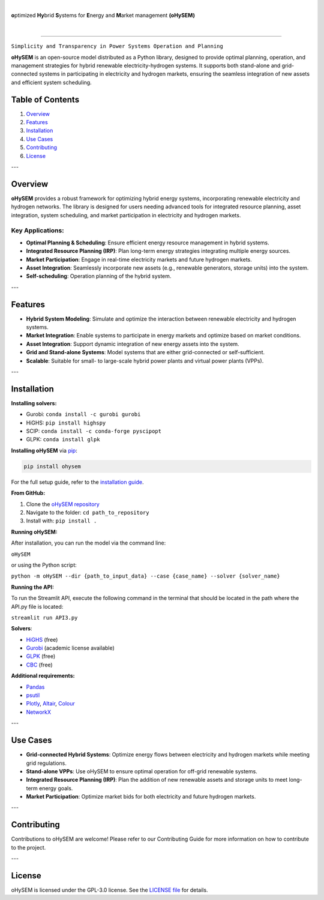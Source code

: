 
.. image:: https://pascua.iit.comillas.edu/aramos/oHySEM_v2.png
   :target: https://ohysem.readthedocs.io/en/latest/index.html
   :alt: logo
   :align: center

|

\ **o**\ptimized \ **Hy**\brid  \ **S**\ystems for \ **E**\nergy and \ **M**\arket management **(oHySEM)**

|

.. image:: https://img.shields.io/pypi/v/ohysem
    :target: https://badge.fury.io/py/oHySEM
    :alt: PyPI

.. image:: https://img.shields.io/pypi/pyversions/ohysem
   :target: https://pypi.org/project/oHySEM/
   :alt: PyPI - Python Version

.. image:: https://img.shields.io/readthedocs/ohysem
   :target: https://ohysem.readthedocs.io/en/latest/index.html#
   :alt: Read the Docs

.. image:: https://app.codacy.com/project/badge/Grade/c676f237a6cc4fc88a2439da0611ae2f    
   :target: https://app.codacy.com/gh/IIT-EnergySystemModels/oHySEM/dashboard?utm_source=gh&utm_medium=referral&utm_content=&utm_campaign=Badge_grade
   :alt: Codacy Badge

.. image:: https://img.shields.io/pypi/l/ohysem
   :target: https://github.com/IIT-EnergySystemModels/oHySEM/blob/main/LICENSE
   :alt: PyPI - License

.. image:: https://img.shields.io/pepy/dt/ohysem
   :target: https://www.pepy.tech/projects/ohysem
   :alt: Pepy Total Downloads

======================================================================================================

``Simplicity and Transparency in Power Systems Operation and Planning``

**oHySEM** is an open-source model distributed as a Python library, designed to provide optimal planning, operation, and management strategies for hybrid renewable electricity-hydrogen systems. It supports both stand-alone and grid-connected systems in participating in electricity and hydrogen markets, ensuring the seamless integration of new assets and efficient system scheduling.

Table of Contents
=================

1. `Overview <#overview>`_
2. `Features <#features>`_
3. `Installation <#installation>`_
4. `Use Cases <#use-cases>`_
5. `Contributing <#contributing>`_
6. `License <#license>`_

---

Overview
========

**oHySEM** provides a robust framework for optimizing hybrid energy systems, incorporating renewable electricity and hydrogen networks. The library is designed for users needing advanced tools for integrated resource planning, asset integration, system scheduling, and market participation in electricity and hydrogen markets.

Key Applications:
-----------------

- **Optimal Planning & Scheduling**: Ensure efficient energy resource management in hybrid systems.
- **Integrated Resource Planning (IRP)**: Plan long-term energy strategies integrating multiple energy sources.
- **Market Participation**: Engage in real-time electricity markets and future hydrogen markets.
- **Asset Integration**: Seamlessly incorporate new assets (e.g., renewable generators, storage units) into the system.
- **Self-scheduling**: Operation planning of the hybrid system. 

---

Features
========

- **Hybrid System Modeling**: Simulate and optimize the interaction between renewable electricity and hydrogen systems.
- **Market Integration**: Enable systems to participate in energy markets and optimize based on market conditions.
- **Asset Integration**: Support dynamic integration of new energy assets into the system.
- **Grid and Stand-alone Systems**: Model systems that are either grid-connected or self-sufficient.
- **Scalable**: Suitable for small- to large-scale hybrid power plants and virtual power plants (VPPs).

---

Installation
============

**Installing solvers:**

- Gurobi: ``conda install -c gurobi gurobi``
- HiGHS: ``pip install highspy``
- SCIP: ``conda install -c conda-forge pyscipopt``
- GLPK: ``conda install glpk``

**Installing oHySEM** via `pip <https://pypi.org/project/oHySEM/>`_:

.. code-block:: bash

    pip install ohysem

For the full setup guide, refer to the `installation guide <https://pascua.iit.comillas.edu/aramos/oHySEM_installation.pdf>`_.

**From GitHub:**

1. Clone the `oHySEM repository <https://github.com/IIT-EnergySystemModels/oHySEM.git>`_
2. Navigate to the folder: ``cd path_to_repository``
3. Install with: ``pip install .``

**Running oHySEM:**

After installation, you can run the model via the command line:

``oHySEM``

or using the Python script:

``python -m oHySEM --dir {path_to_input_data} --case {case_name} --solver {solver_name}``

**Running the API:**

To run the Streamlit API, execute the following command in the terminal that should be located in the path where the API.py file is located:

``streamlit run API3.py``

**Solvers**:

- `HiGHS <https://ergo-code.github.io/HiGHS/>`_ (free)
- `Gurobi <https://www.gurobi.com/>`_ (academic license available)
- `GLPK <https://www.gnu.org/software/glpk/>`_ (free)
- `CBC <https://github.com/coin-or/Cbc>`_ (free)

**Additional requirements:**

- `Pandas <https://pandas.pydata.org/>`_
- `psutil <https://pypi.org/project/psutil/>`_
- `Plotly <https://plotly.com/python/>`_, `Altair <https://altair-viz.github.io/#>`_, `Colour <https://pypi.org/project/colour/>`_
- `NetworkX <https://networkx.org/>`_

---

Use Cases
=========

- **Grid-connected Hybrid Systems**: Optimize energy flows between electricity and hydrogen markets while meeting grid regulations.
- **Stand-alone VPPs**: Use oHySEM to ensure optimal operation for off-grid renewable systems.
- **Integrated Resource Planning (IRP)**: Plan the addition of new renewable assets and storage units to meet long-term energy goals.
- **Market Participation**: Optimize market bids for both electricity and future hydrogen markets.

---

Contributing
============

Contributions to oHySEM are welcome! Please refer to our Contributing Guide for more information on how to contribute to the project.

---

License
=======

oHySEM is licensed under the GPL-3.0 license. See the `LICENSE file <https://github.com/IIT-EnergySystemModels/oHySEM/blob/main/LICENSE>`_ for details.
